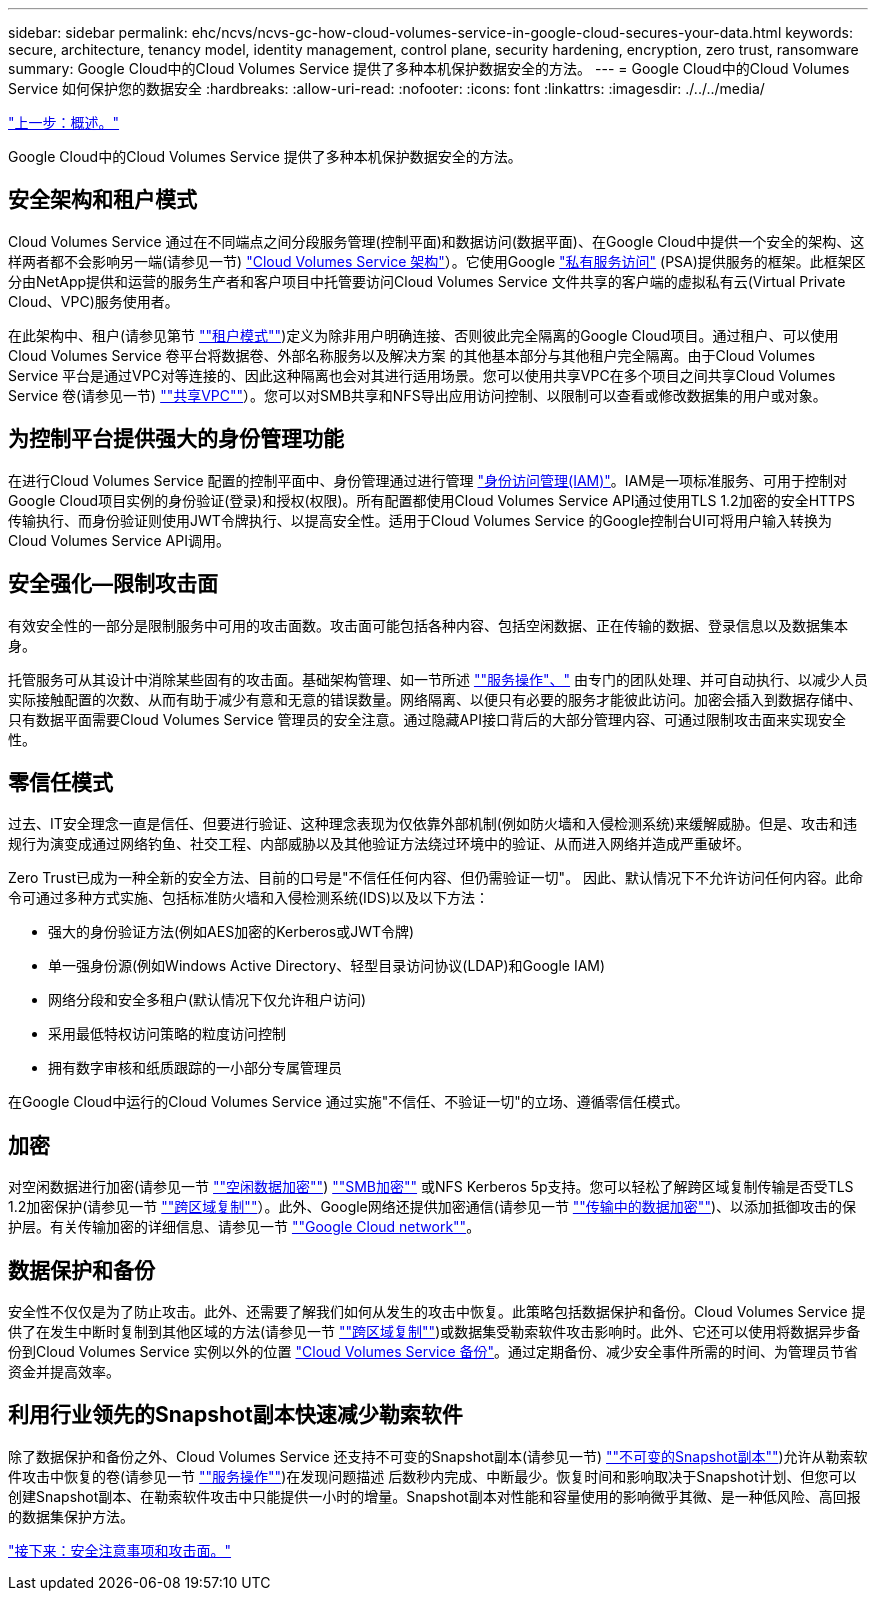 ---
sidebar: sidebar 
permalink: ehc/ncvs/ncvs-gc-how-cloud-volumes-service-in-google-cloud-secures-your-data.html 
keywords: secure, architecture, tenancy model, identity management, control plane, security hardening, encryption, zero trust, ransomware 
summary: Google Cloud中的Cloud Volumes Service 提供了多种本机保护数据安全的方法。 
---
= Google Cloud中的Cloud Volumes Service 如何保护您的数据安全
:hardbreaks:
:allow-uri-read: 
:nofooter: 
:icons: font
:linkattrs: 
:imagesdir: ./../../media/


link:ncvs-gc-overview.html["上一步：概述。"]

Google Cloud中的Cloud Volumes Service 提供了多种本机保护数据安全的方法。



== 安全架构和租户模式

Cloud Volumes Service 通过在不同端点之间分段服务管理(控制平面)和数据访问(数据平面)、在Google Cloud中提供一个安全的架构、这样两者都不会影响另一端(请参见一节) link:ncvs-gc-cloud-volumes-service-architecture.html["Cloud Volumes Service 架构"]）。它使用Google https://cloud.google.com/vpc/docs/private-services-access["私有服务访问"^] (PSA)提供服务的框架。此框架区分由NetApp提供和运营的服务生产者和客户项目中托管要访问Cloud Volumes Service 文件共享的客户端的虚拟私有云(Virtual Private Cloud、VPC)服务使用者。

在此架构中、租户(请参见第节 link:ncvs-gc-cloud-volumes-service-architecture.html#tenancy-model[""租户模式""])定义为除非用户明确连接、否则彼此完全隔离的Google Cloud项目。通过租户、可以使用Cloud Volumes Service 卷平台将数据卷、外部名称服务以及解决方案 的其他基本部分与其他租户完全隔离。由于Cloud Volumes Service 平台是通过VPC对等连接的、因此这种隔离也会对其进行适用场景。您可以使用共享VPC在多个项目之间共享Cloud Volumes Service 卷(请参见一节) link:ncvs-gc-cloud-volumes-service-architecture.html#tenancy-model#shared-vpcs[""共享VPC""]）。您可以对SMB共享和NFS导出应用访问控制、以限制可以查看或修改数据集的用户或对象。



== 为控制平台提供强大的身份管理功能

在进行Cloud Volumes Service 配置的控制平面中、身份管理通过进行管理 https://cloud.google.com/iam/docs/overview["身份访问管理(IAM)"^]。IAM是一项标准服务、可用于控制对Google Cloud项目实例的身份验证(登录)和授权(权限)。所有配置都使用Cloud Volumes Service API通过使用TLS 1.2加密的安全HTTPS传输执行、而身份验证则使用JWT令牌执行、以提高安全性。适用于Cloud Volumes Service 的Google控制台UI可将用户输入转换为Cloud Volumes Service API调用。



== 安全强化—限制攻击面

有效安全性的一部分是限制服务中可用的攻击面数。攻击面可能包括各种内容、包括空闲数据、正在传输的数据、登录信息以及数据集本身。

托管服务可从其设计中消除某些固有的攻击面。基础架构管理、如一节所述 link:ncvs-gc-service-operation.html[""服务操作"、"] 由专门的团队处理、并可自动执行、以减少人员实际接触配置的次数、从而有助于减少有意和无意的错误数量。网络隔离、以便只有必要的服务才能彼此访问。加密会插入到数据存储中、只有数据平面需要Cloud Volumes Service 管理员的安全注意。通过隐藏API接口背后的大部分管理内容、可通过限制攻击面来实现安全性。



== 零信任模式

过去、IT安全理念一直是信任、但要进行验证、这种理念表现为仅依靠外部机制(例如防火墙和入侵检测系统)来缓解威胁。但是、攻击和违规行为演变成通过网络钓鱼、社交工程、内部威胁以及其他验证方法绕过环境中的验证、从而进入网络并造成严重破坏。

Zero Trust已成为一种全新的安全方法、目前的口号是"不信任任何内容、但仍需验证一切"。 因此、默认情况下不允许访问任何内容。此命令可通过多种方式实施、包括标准防火墙和入侵检测系统(IDS)以及以下方法：

* 强大的身份验证方法(例如AES加密的Kerberos或JWT令牌)
* 单一强身份源(例如Windows Active Directory、轻型目录访问协议(LDAP)和Google IAM)
* 网络分段和安全多租户(默认情况下仅允许租户访问)
* 采用最低特权访问策略的粒度访问控制
* 拥有数字审核和纸质跟踪的一小部分专属管理员


在Google Cloud中运行的Cloud Volumes Service 通过实施"不信任、不验证一切"的立场、遵循零信任模式。



== 加密

对空闲数据进行加密(请参见一节 link:ncvs-gc-data-encryption-at-rest.html[""空闲数据加密""]) link:ncvs-gc-data-encryption-in-transit.html#nas-protocols#smb-encryption[""SMB加密""] 或NFS Kerberos 5p支持。您可以轻松了解跨区域复制传输是否受TLS 1.2加密保护(请参见一节 link:ncvs-gc-security-considerations-and-attack-surfaces.html#detection,-prevention-and-mitigation-of-ransomeware,-malware,-and-viruses#cross-region-replication[""跨区域复制""]）。此外、Google网络还提供加密通信(请参见一节 link:ncvs-gc-data-encryption-in-transit.html[""传输中的数据加密""])、以添加抵御攻击的保护层。有关传输加密的详细信息、请参见一节 link:ncvs-gc-data-encryption-in-transit.html#google-cloud-network[""Google Cloud network""]。



== 数据保护和备份

安全性不仅仅是为了防止攻击。此外、还需要了解我们如何从发生的攻击中恢复。此策略包括数据保护和备份。Cloud Volumes Service 提供了在发生中断时复制到其他区域的方法(请参见一节 link:ncvs-gc-security-considerations-and-attack-surfaces.html#detection,-prevention-and-mitigation-of-ransomeware,-malware,-and-viruses#cross-region-replication[""跨区域复制""])或数据集受勒索软件攻击影响时。此外、它还可以使用将数据异步备份到Cloud Volumes Service 实例以外的位置 link:ncvs-gc-security-considerations-and-attack-surfaces.html#detection,-prevention-and-mitigation-of-ransomeware,-malware,-and-viruses#cloud-volumes-service-backup["Cloud Volumes Service 备份"]。通过定期备份、减少安全事件所需的时间、为管理员节省资金并提高效率。



== 利用行业领先的Snapshot副本快速减少勒索软件

除了数据保护和备份之外、Cloud Volumes Service 还支持不可变的Snapshot副本(请参见一节) link:ncvs-gc-security-considerations-and-attack-surfaces.html#detection,-prevention-and-mitigation-of-ransomeware,-malware,-and-viruses#immutable-snapshot-copies[""不可变的Snapshot副本""])允许从勒索软件攻击中恢复的卷(请参见一节 link:ncvs-gc-service-operation.html[""服务操作""])在发现问题描述 后数秒内完成、中断最少。恢复时间和影响取决于Snapshot计划、但您可以创建Snapshot副本、在勒索软件攻击中只能提供一小时的增量。Snapshot副本对性能和容量使用的影响微乎其微、是一种低风险、高回报的数据集保护方法。

link:ncvs-gc-security-considerations-and-attack-surfaces.html["接下来：安全注意事项和攻击面。"]
